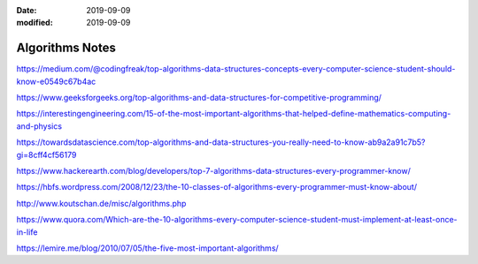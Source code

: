 :date: 2019-09-09
:modified: 2019-09-09

========================
Algorithms Notes
========================

https://medium.com/@codingfreak/top-algorithms-data-structures-concepts-every-computer-science-student-should-know-e0549c67b4ac

https://www.geeksforgeeks.org/top-algorithms-and-data-structures-for-competitive-programming/

https://interestingengineering.com/15-of-the-most-important-algorithms-that-helped-define-mathematics-computing-and-physics

https://towardsdatascience.com/top-algorithms-and-data-structures-you-really-need-to-know-ab9a2a91c7b5?gi=8cff4cf56179

https://www.hackerearth.com/blog/developers/top-7-algorithms-data-structures-every-programmer-know/

https://hbfs.wordpress.com/2008/12/23/the-10-classes-of-algorithms-every-programmer-must-know-about/



http://www.koutschan.de/misc/algorithms.php

https://www.quora.com/Which-are-the-10-algorithms-every-computer-science-student-must-implement-at-least-once-in-life

https://lemire.me/blog/2010/07/05/the-five-most-important-algorithms/
